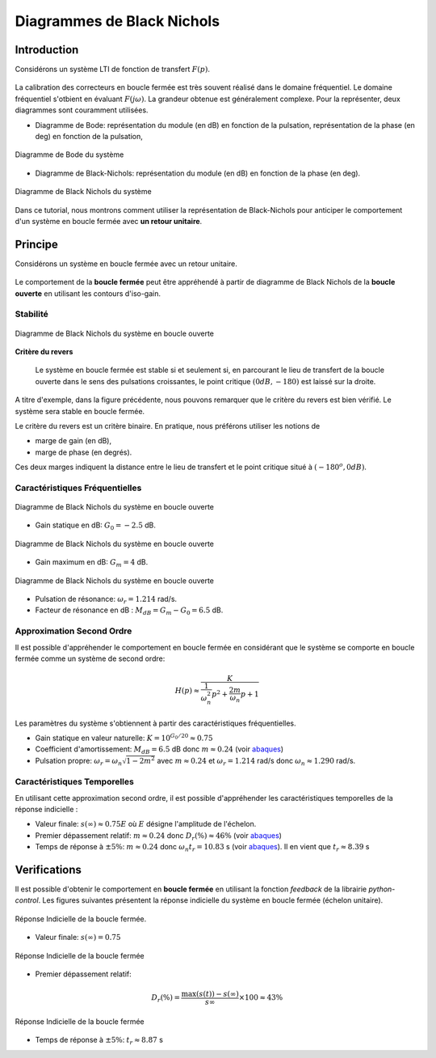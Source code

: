 Diagrammes de Black Nichols
===========================

Introduction
------------

Considérons un système LTI de fonction de transfert :math:`F(p)`.

.. figure:: img/representation2.svg
  :width: 250
  :align: center


La calibration des correcteurs en boucle fermée est très souvent réalisé dans le domaine fréquentiel. Le domaine fréquentiel s'otbient 
en évaluant :math:`F(j\omega)`. La grandeur obtenue est généralement complexe. Pour la représenter, deux diagrammes sont
couramment utilisées.

* Diagramme de Bode: représentation du module (en dB) en fonction de la pulsation, représentation de la phase (en deg) en fonction de la pulsation,

.. figure:: img/fig1.png
  :width: 500
  :align: center
  
  Diagramme de Bode du système 

* Diagramme de Black-Nichols: représentation du module (en dB) en fonction de la phase (en deg).

.. figure:: img/fig2.png
  :width: 500
  :align: center
  
  Diagramme de Black Nichols du système

Dans ce tutorial, nous montrons comment utiliser la représentation de Black-Nichols pour anticiper le comportement d'un système en boucle fermée avec **un retour unitaire**.


Principe
--------

Considérons un système en boucle fermée avec un retour unitaire.

.. figure:: img/closed_loop_3.svg
  :width: 300
  :align: center
  :alt: Boucle Fermée avec Retour unitaire


Le comportement de la **boucle fermée** peut être appréhendé à partir de diagramme de Black Nichols de la **boucle ouverte**
en utilisant les contours d'iso-gain.

Stabilité 
++++++++++

.. figure:: img/fig6.png
  :width: 500
  :align: center
  
  Diagramme de Black Nichols du système en boucle ouverte

**Critère du revers**

 Le système en boucle fermée est stable si et seulement si, en parcourant le lieu de transfert de la boucle ouverte dans le sens des pulsations croissantes, le point critique :math:`(0dB,-180)` est laissé sur la droite.

A titre d'exemple, dans la figure précédente, nous pouvons remarquer que le critère du revers est bien vérifié. Le système sera stable en boucle fermée.

Le critère du revers est un critère binaire. En pratique, nous préférons utiliser les notions de 

* marge de gain (en dB),
* marge de phase (en degrés).

Ces deux marges indiquent la distance entre le lieu de transfert et le point critique situé à :math:`(-180^o, 0 dB)`.


Caractéristiques Fréquentielles 
+++++++++++++++++++++++++++++++

.. figure:: img/fig6.png
  :width: 500
  :align: center
  
  Diagramme de Black Nichols du système en boucle ouverte


* Gain statique en dB: :math:`G_0=-2.5` dB.

.. figure:: img/fig5.png
  :width: 500
  :align: center
  
  Diagramme de Black Nichols du système en boucle ouverte

* Gain maximum en dB: :math:`G_m=4` dB.

.. figure:: img/fig7.png
  :width: 500
  :align: center
  
  Diagramme de Black Nichols du système en boucle ouverte

* Pulsation de résonance: :math:`\omega_r=1.214` rad/s. 
* Facteur de résonance en dB : :math:`M_{dB} = G_m - G_0 = 6.5` dB.

Approximation Second Ordre 
++++++++++++++++++++++++++

Il est possible d'appréhender le comportement en boucle fermée en considérant que le système se comporte en boucle fermée
comme un système de second ordre:

.. math ::

    H(p) \approx \frac{K}{\frac{1}{\omega_n^2}p^2+\frac{2m}{\omega_n}p+1}

Les paramètres du système s'obtiennent à partir des caractéristiques fréquentielles.

* Gain statique en valeur naturelle: :math:`K = 10^{G_0/20} \approx 0.75`

* Coefficient d'amortissement: :math:`M_{dB}=6.5` dB donc :math:`m\approx 0.24` (voir `abaques <https://vincentchoqueuse.github.io/web_app_2nd_order_performances/index.html>`_)


* Pulsation propre: :math:`\omega_r = \omega_n \sqrt{1-2m^2}` avec :math:`m\approx 0.24` et :math:`\omega_r=1.214` rad/s donc :math:`\omega_n \approx 1.290` rad/s.

Caractéristiques Temporelles
++++++++++++++++++++++++++++ 

En utilisant cette approximation second ordre, il est possible d'appréhender les caractéristiques temporelles de la réponse indicielle : 


* Valeur finale: :math:`s(\infty)\approx 0.75E` où :math:`E` désigne l'amplitude de l'échelon.

* Premier dépassement relatif: :math:`m\approx 0.24` donc :math:`D_r(\%)\approx 46\%` (voir `abaques <https://vincentchoqueuse.github.io/web_app_2nd_order_performances/index.html>`_)

* Temps de réponse à :math:`\pm 5\%`: :math:`m\approx 0.24` donc :math:`\omega_n t_r = 10.83` s (voir `abaques <https://vincentchoqueuse.github.io/web_app_2nd_order_performances/index.html>`_). Il en vient que :math:`t_r \approx 8.39` s

Verifications
-------------

Il est possible d'obtenir le comportement en **boucle fermée** en utilisant la fonction `feedback` de la librairie `python-control`. Les figures suivantes présentent
la réponse indicielle du système en boucle fermée (échelon unitaire).


.. figure:: img/fig8.png
  :width: 500
  :align: center
  
  Réponse Indicielle de la boucle fermée. 

* Valeur finale: :math:`s(\infty)= 0.75`

.. figure:: img/fig9.png
  :width: 500
  :align: center
  
  Réponse Indicielle de la boucle fermée

* Premier dépassement relatif:  

.. math ::

    D_r(\%) = \frac{\max(s(t))-s(\infty)}{s\infty}\times 100 \approx 43\%

.. figure:: img/fig10.png
  :width: 500
  :align: center
  
  Réponse Indicielle de la boucle fermée

* Temps de réponse à :math:`\pm 5\%`: :math:`t_r \approx 8.87` s
